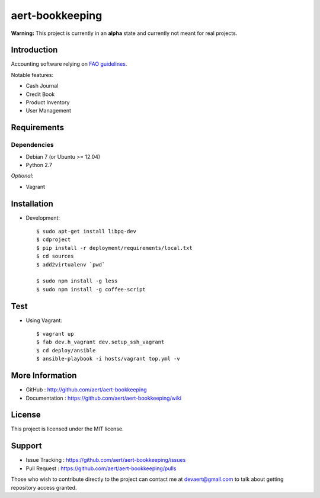 aert-bookkeeping
''''''''''''''''

**Warning:** This project is currently in an **alpha** state and currently not meant for real projects.

Introduction
************
 
Accounting software relying on `FAO guidelines`_.

Notable features:

* Cash Journal
* Credit Book
* Product Inventory
* User Management

Requirements 
************
 
Dependencies
============
 
* Debian 7 (or Ubuntu >= 12.04)
* Python 2.7

*Optional*:

* Vagrant


Installation
************
 
* Development::

     $ sudo apt-get install libpq-dev
     $ cdproject
     $ pip install -r deployment/requirements/local.txt
     $ cd sources
     $ add2virtualenv `pwd`

     $ sudo npm install -g less
     $ sudo npm install -g coffee-script

Test
****

* Using Vagrant::

     $ vagrant up
     $ fab dev.h_vagrant dev.setup_ssh_vagrant
     $ cd deploy/ansible
     $ ansible-playbook -i hosts/vagrant top.yml -v


More Information 
****************
 
* GitHub : http://github.com/aert/aert-bookkeeping
* Documentation : https://github.com/aert/aert-bookkeeping/wiki
 
License 
*******
 
This project is licensed under the MIT license.

Support 
*******
 
* Issue Tracking : https://github.com/aert/aert-bookkeeping/issues
* Pull Request : https://github.com/aert/aert-bookkeeping/pulls

Those who wish to contribute directly to the project can contact me at devaert@gmail.com to talk about getting repository access granted.


.. _`FAO guidelines`: http://www.fao.org/docrep/field/003/AB619F/AB619F00.htm

